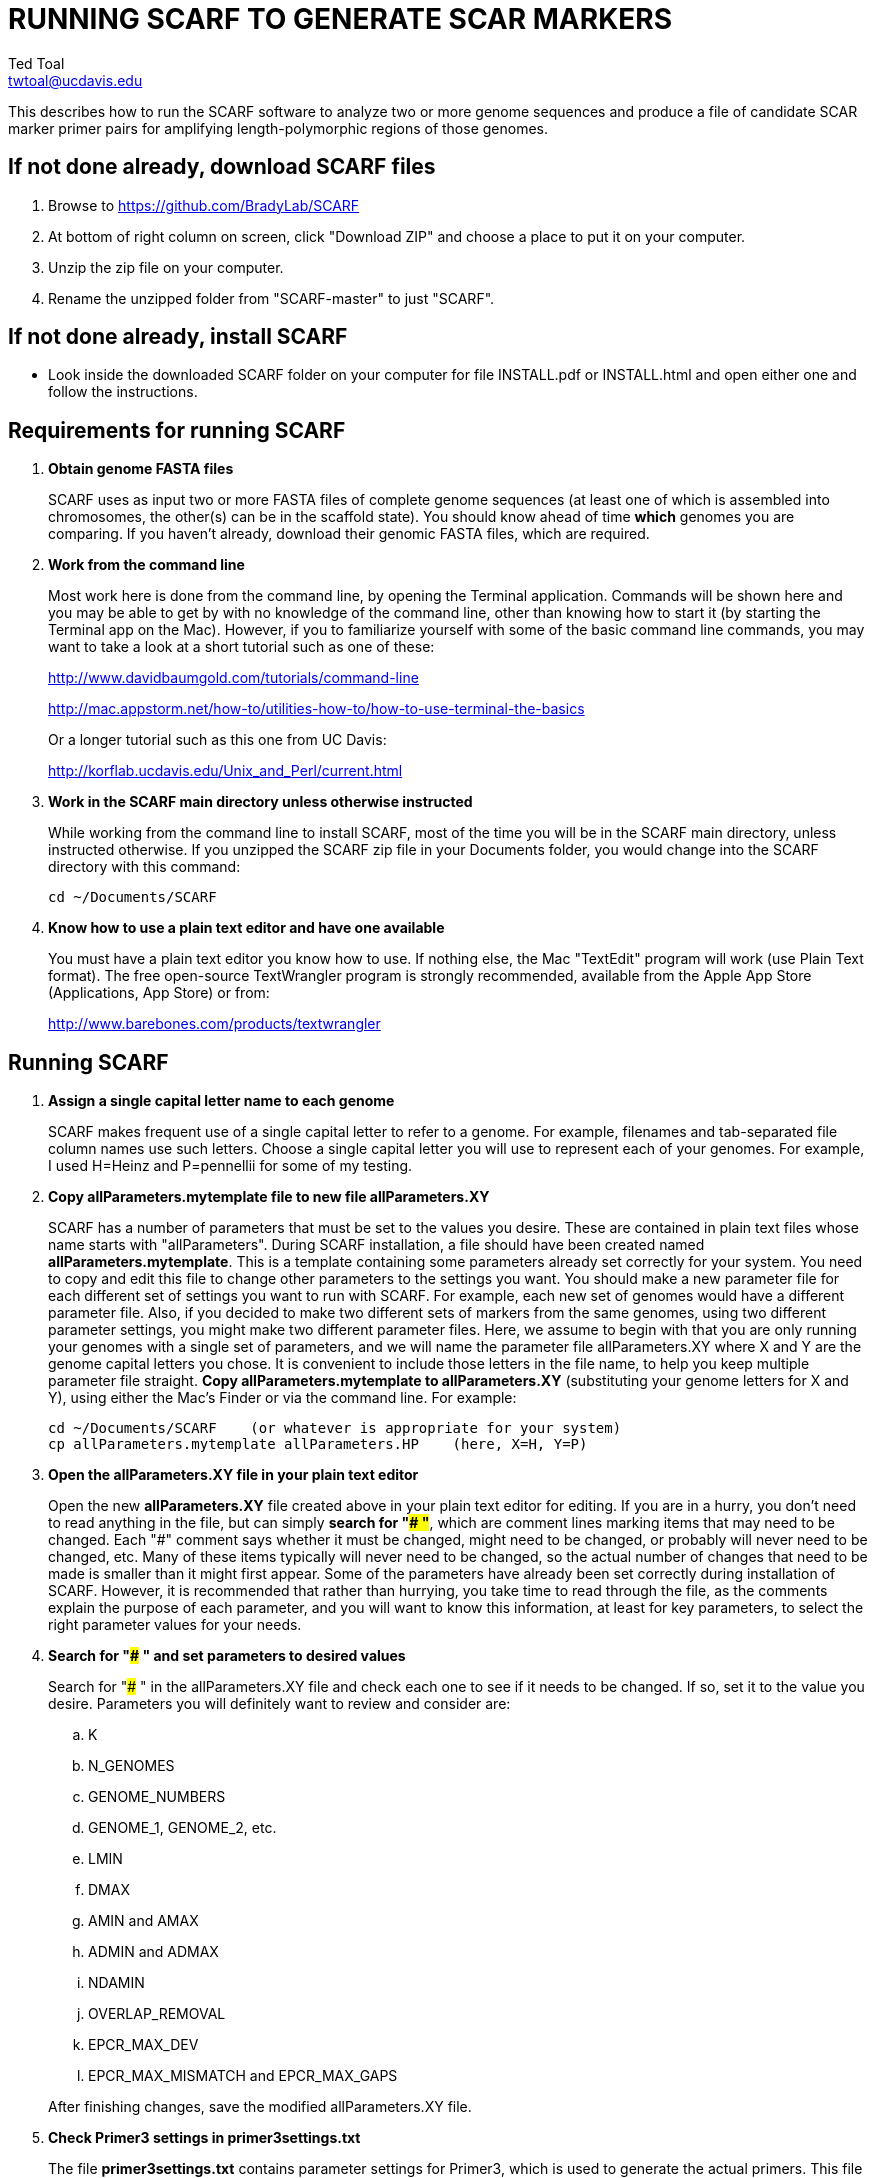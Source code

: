 RUNNING SCARF TO GENERATE SCAR MARKERS
======================================
Ted Toal <twtoal@ucdavis.edu>

This describes how to run the SCARF software to analyze two or more genome
sequences and produce a file of candidate SCAR marker primer pairs for amplifying
length-polymorphic regions of those genomes.

*If not done already, download SCARF files*
-------------------------------------------
. Browse to https://github.com/BradyLab/SCARF
. At bottom of right column on screen, click "Download ZIP" and choose a place to
put it on your computer.
. Unzip the zip file on your computer.
. Rename the unzipped folder from "SCARF-master" to just "SCARF".

*If not done already, install SCARF*
------------------------------------
* Look inside the downloaded SCARF folder on your computer for file INSTALL.pdf
or INSTALL.html and open either one and follow the instructions.

*Requirements for running SCARF*
--------------------------------
. *Obtain genome FASTA files*
+
--
SCARF uses as input two or more FASTA files of complete genome sequences (at
least one of which is assembled into chromosomes, the other(s) can be in the
scaffold state). You should know ahead of time **which** genomes you are
comparing.  If you haven't already, download their genomic FASTA files, which
are required.
--

. *Work from the command line*
+
--
Most work here is done from the command line, by opening the Terminal application.
Commands will be shown here and you may be able to get by with no knowledge of the
command line, other than knowing how to start it (by starting the Terminal app
on the Mac). However, if you to familiarize yourself with some of the basic
command line commands, you may want to take a look at a short tutorial such as
one of these:

http://www.davidbaumgold.com/tutorials/command-line

http://mac.appstorm.net/how-to/utilities-how-to/how-to-use-terminal-the-basics

Or a longer tutorial such as this one from UC Davis:

http://korflab.ucdavis.edu/Unix_and_Perl/current.html
--

. *Work in the SCARF main directory unless otherwise instructed*
+
--
While working from the command line to install SCARF, most of the time you will
be in the SCARF main directory, unless instructed otherwise. If you unzipped
the SCARF zip file in your Documents folder, you would change into the SCARF
directory with this command:

  cd ~/Documents/SCARF
--

. *Know how to use a plain text editor and have one available*
+
--
You must have a plain text editor you know how to use.  If nothing else, the Mac
"TextEdit" program will work (use Plain Text format).  The free open-source
TextWrangler program is strongly recommended, available from the Apple App
Store (Applications, App Store) or from:

http://www.barebones.com/products/textwrangler
--

*Running SCARF*
---------------
. *Assign a single capital letter name to each genome*
+
--
SCARF makes frequent use of a single capital letter to refer to a genome. For
example, filenames and tab-separated file column names use such letters. Choose
a single capital letter you will use to represent each of your genomes. For
example, I used H=Heinz and P=pennellii for some of my testing.
--

. *Copy allParameters.mytemplate file to new file allParameters.XY*
+
--
SCARF has a number of parameters that must be set to the values you desire. These
are contained in plain text files whose name starts with "allParameters". During
SCARF installation, a file should have been created named *allParameters.mytemplate*.
This is a template containing some parameters already set correctly for your system.
You need to copy and edit this file to change other parameters to the settings you
want. You should make a new parameter file for each different set of settings you
want to run with SCARF. For example, each new set of genomes would have a different
parameter file. Also, if you decided to make two different sets of markers from the
same genomes, using two different parameter settings, you might make two different
parameter files. Here, we assume to begin with that you are only running your genomes
with a single set of parameters, and we will name the parameter file allParameters.XY
where X and Y are the genome capital letters you chose. It is convenient to include
those letters in the file name, to help you keep multiple parameter file straight.
*Copy allParameters.mytemplate to allParameters.XY* (substituting your genome letters
for X and Y), using either the Mac's Finder or via the command line. For example:

  cd ~/Documents/SCARF    (or whatever is appropriate for your system)
  cp allParameters.mytemplate allParameters.HP    (here, X=H, Y=P)
--

. *Open the allParameters.XY file in your plain text editor*
+
--
Open the new *allParameters.XY* file created above in your plain text editor
for editing. If you are in a hurry, you don't need to read anything in the file, but
can simply *search for "### "*, which are comment lines marking items that may need
to be changed. Each "###" comment says whether it must be changed, might need to
be changed, or probably will never need to be changed, etc. Many of these items
typically will never need to be changed, so the actual number of changes that need
to be made is smaller than it might first appear. Some of the parameters have
already been set correctly during installation of SCARF.  However, it is
recommended that rather than hurrying, you take time to read through
the file, as the comments explain the purpose of each parameter, and you will
want to know this information, at least for key parameters, to select the right
parameter values for your needs.
--

. *Search for "### " and set parameters to desired values*
+
--
Search for "### " in the allParameters.XY file and check each one to see if it
needs to be changed. If so, set it to the value you desire. Parameters you will
definitely want to review and consider are:

.. K
.. N_GENOMES
.. GENOME_NUMBERS
.. GENOME_1, GENOME_2, etc.
.. LMIN
.. DMAX
.. AMIN and AMAX
.. ADMIN and ADMAX
.. NDAMIN
.. OVERLAP_REMOVAL
.. EPCR_MAX_DEV
.. EPCR_MAX_MISMATCH and EPCR_MAX_GAPS

After finishing changes, save the modified allParameters.XY file.
--

. *Check Primer3 settings in primer3settings.txt*
+
--
The file *primer3settings.txt* contains parameter settings for Primer3, which
is used to generate the actual primers. This file should have been edited
during SCARF installation to make any obvious changes you might need for
your primers. However, it is possible that for a specific run of SCARF, you
might want to use different settings. If so, edit primer3settings.txt and
make the desired changes. (You may want to save a backup copy of the original
version).
--

. *Run SCARF with the command "make PARAMS=allParameters.XY ALL"*
+
--
The SCARF software consists of multiple software applications that progressively
analyze the genome sequence data and eventually produce candidate SCAR marker
primers. The task of running all this software has been automated using a
"Makefile", which is a file with that name containing commands formatted correctly
for reading the allParameters.XY parameter file and running the software applications.
The Makefile is applied by using the application named "make", which was installed
when SCARF was installed, if it didn't already exist.

A big advantage of using "Makefile" and "make" is that if something goes wrong
(and unfortunately, it probably will), the portion of the work successfully completed
is not lost, and does not need to be repeated. This is important because it can take
quite a long time to run genomes all the way through the SCARF software. Depending
on your computer speed and memory, it can take hours or even days.

You run "make" from the command line to run SCARF. If an error occurs, "make" will
stop, and an error message should be visible. If you are lucky, you will have no
errors. I do not yet have enough experience running SCARF on different genomes to
anticipate how often errors will occur, or what will cause them. Please email me
with information about errors, and their resolution if you were able to resolve
them. I'll try to make improvements to SCARF in error handling and in its input
data format flexibility to try to prevent errors.

After the allParameters.XY file is edited and ready to go, *run the SCARF pipeline
from the SCARF directory as follows*:

  cd ~/Documents/SCARF    (or whatever is appropriate for your system)
  make PARAMS=allParameters.XY ALL    (replacing XY with your genome letters)

If "make" stops with the message *ALL files are up to date*, it has completed
the analysis successfully. Otherwise, look for an error message and try to
diagnose it. I am available to a limited extent via email, for a while, to try
to assist in diagnosing problems.  If you fix something and want to retry running
SCARF, all you have to do is enter the same "make" command again.  The "make"
program automatically skips pipeline steps that don't need to be repeated because
the input files for those steps have not changed, and the output files were made
with success previously.  Therefore, it will normally resume by repeating the
same step that failed and caused it to halt with an error.  If the error still
exists, it will halt again with the same error message.  Otherwise, it will
continue until it reaches the end successfully, or until another error happens.
Therefore, each time you try to re-run the pipeline, you are just entering the
command:

  make PARAMS=allParameters.XY ALL    (replacing XY with your genome letters)

If at any point you want to remove all files already generated and start anew,
you can do that with this command:

  make PARAMS=allParameters.XY CLEAN=1 ALL    (replacing XY with your genome letters)

You can also run individual steps of the pipeline.  To see how, use this command
to get more complete usage information for running "make":

  make usage

Again, your final goal is to have "make" stop with the message *ALL files are up
to date*

--

. *Open marker output files and inspect the results*
+
--
Unless you specifically changed the parameters otherwise, you will find the output
files from the SCARF run in a subdirectory of the SCARF directory named something
like outXY14, where XY are the genome letters you chose, and 14 is the value of K
for the k-mer size, which was one of the parameters in the parameter file.

Within that output subdirectory, you will find a number of files. Unless you changed
the parameter settings otherwise, the file names are very long and cumbersome, because
they include parameter values in them. You may want to copy files to a shorter name
to work with them. The main ones of interest (using "*" in place of the long text),
again assuming you didn't change their names in the parameter file, are:

.. MarkerCounts_*.plot.pdf is a pdf file showing plots of marker counts on chromosomes
.. MarkerDensity_*.plot.png is a png image file showing plots of marker density and position
.. MarkerOverlapping_*.tsv is a tab-separated file containing the candidate SCAR markers
.. MarkerNonoverlapping_*.tsv is a tab-separated file containing a non-overlapping version of the above

Examine the .pdf and .png files.  The .tsv files can be loaded into Excel to look at
the markers, and they can also be post-processed (see below) to change them into other
formats. The meaning of "overlapping" and "non-overlapping" should be clear from the
explanation of the parameter OVERLAP_REMOVAL in the comments in allParameters.XY.
The two .tsv files contain the SCAR marker positions and primer sequences, among
other things.

Several other ".tsv" tab-separated output files exist:

.. MarkerErrors_*.tsv contains candidate markers rejected because e-PCR failed
.. CandidateMarkers_*.tsv contains candidate markers not yet subjected to e-PCR
.. IndelsOverlapping_*.tsv contains overlapping regions of LCRs satisfying parameters for a possible SCAR marker
.. IndelsNonoverlapping_*.tsv is like above but non-overlapping regions as per parameter OVERLAP_REMOVAL
.. LCRs_*.tsv contains common unique k-mers assigned to locally conserved regions (LCRs)
.. BadKmers_*.tsv contains common unique k-mers rejected from assignment to any LCR

Tables describing each column in each file type are at the end of this
document.
--

*Post-processing tools*
-----------------------

. *Dot plots*
+
--
The output file with the name "LCRs_*.tsv" (unless it was changed by you) contains
locally conserved regions associated with common unique k-mers. It represents a
whole genome alignment between the genomes used in SCARF analysis. An R program,
dotplot.R, is provided that can plot this data as a dot plot.

This program is run
by first copying the text file "dotplot.template" to a new name (e.g. dotplot.XY)
and editing it to specify the parameters of the dot plot. Comments in the file
describe each parameter. The program is then run from the command line with a
command like this:

  cd ~/Documents/SCARF    (or whatever is appropriate for your system)
  Rscript code/R/dotplot.R dotplot.XY    (or whatever name you gave the parameter file)

When it finishes running, the dot plot output file can be found in the place and under
the name specified in the parameter file. Use multiple parameter files with different
settings to explore different regions of the genomes in greater resolution.

The "dotplot.template" file is configured for generating a dot plot file
using the LCRs generated via the allParameters.test.template configuration file.
--

. *Annotating marker files with other position data and producing GFF3 and GTF files*
+
--
You may have other genome position data that you would like to have associated with
your marker data. For example, I had a file listing positions of introgressions of
one genome within another, and wanted each marker to be annotated with a list of
which introgressions contained it, and what position the marker occupied in each
introgression. As another example, you might want to annotate each marker with
the name of the gene that is closest to the marker, and how far away the gene is
from the marker. Both of these situations and more can be handled by an R program,
annotateMarkers.R, provided with SCARF. Besides adding annotation data, the program
can output the markers in either .tsv (tab-separated variable) file format, or .gff3
or .gtf file format (common formats used to hold genome browser track data or FASTA
file annotation data).

This program is run by first copying the text file "annotate.template" to a new
name (e.g. annotateIntrogressions.XY or addGeneInfo.XY or makeGFF3.XY) and then
editing it to specify the parameters for the annotation and/or file conversion.
Comments in the file describe each parameter. The program is then run from the
command line with a command like this:

  cd ~/Documents/SCARF    (or whatever is appropriate for your system)
  Rscript code/R/annotate.R addGenes.XY    (or whatever name you gave the parameter file)

When it finishes running, the output files can be found in the place(s) and under
the name(s) specified in the parameter file. Use multiple parameter files with different
settings to do different types of annotation and file conversion.

The "annotate.template" file is configured for generating ".tsv" and ".gff3" files
using the markers generated via the allParameters.test.template configuration file.
--

*For problems and help:*
~~~~~~~~~~~~~~~~~~~~~~~~
* Post an issue on GitHub under BradyLab/SCARF repository
* Contact me, Ted Toal, twtoal@ucdavis.edu
 
*Tables*
--------

.Columns in MarkersOverlapping_, MarkersNonoverlapping_, CandidateMarkers_ files; X,Y=chosen genome letters
[cols="^1,9",options="header"]
|===================================================
|Column|Description
|NDA|Number of distinct amplicon sizes, in range NDAMIN..N_GENOMES
|Xid|Genome X sequence ID
|Xpct|Genome X percent of sequence ID length at which marker is located
|XampLen|Genome X amplicon length
|Yid|Genome Y sequence ID
|Ypct|Genome Y percent of sequence ID length at which marker is located
|YampLen|Genome Y amplicon length
|YXdif|Difference in length between genomes X and Y amplicons, negative if genome X longer than genome Y
|YXphase|Phase of amplicons between genomes X and Y, "+" if both amplicons run in same direction, "-"
if opposite directions
|prmSeqL|Left side or upstream primer sequence
|prmSeqR|Right side or downstream primer sequence
|prmTmL|Left side primer Tm
|prmTmR|Right side primer Tm
|prmLenL|Left side primer length
|prmLenR|Right side primer length
|XampPos1|Genome X amplicon starting (upstream) position
|XampPos2|Genome X amplicon ending (downstream) position, XampPos2 always > XampPos1
|YampPos1|Genome Y amplicon starting (upstream) position
|YampPos2|Genome Y amplicon ending (downstream) position, YampPos2 > YampPos1 if YXphase is "+", < if "-"
|kmer1|Common unique k-mer for left side primer region, canonical (exically smaller of k-mer and its reverse complement)
|kmer1strands|N_GENOMES "+" and "-" characters for genomes 1..N_GENOMES. A "+" means k-mer 1 lies
on the "+" strand in that genome, "-" means "-" strand.
|kmer1offset|Offset in bp of outside (away from amplicon) edge of k-mer 1 from that end of the amplicon.
A value of 0 means the amplicon and k-mer ends correspond, >0 means k-mer starts inside the amplicon,
<0 means k-mers starts outside it.
|kmer2|Common unique k-mer for right side primer region, canonical (exically smaller of k-mer and its reverse complement)
|kmer2strands|Like kmer1strands, for k-mer 2.
|kmer2offset|Like kmer1offset, for k-mer 2.
|Xseq1|Genome X DNA sequence around left side primer region
|Xseq2|Genome X DNA sequence around right side primer region
|Yseq1|Genome Y DNA sequence around left side primer region
|Yseq2|Genome Y DNA sequence around right side primer region
|===================================================

.Column reasonDiscarded in MarkerErrors_ files (see Table 1 for other columns)
[cols="^1,5",options="header"]
|===================================================
|reasonDiscarded|Description
|found multiple|ePCR found multiple amplicons (expected reason)
|not found|ePCR didn't find amplicon (should never happen)
|wrong seq id|ePCR sequence ID output is wrong (should never happen)
|wrong pos|ePCR left and right position output is wrong (should never happen)
|wrong posL|ePCR left position output is wrong (should never happen)
|wrong posR|ePCR right position output is wrong (should never happen)
|===================================================

.Columns in IndelsOverlapping_ and IndelsNonoverlapping_ files; X,Y=chosen genome letters
[cols="^1,9",options="header"]
|===================================================
|Column|Description
|kmer1|Common unique k-mer for left side primer region, canonical (lexically smaller of k-mer and its reverse complement)
|kmer2|Common unique k-mer for right side primer region, canonical (exically smaller of k-mer and its reverse complement)
|NDA|Number of distinct amplicon sizes, in range NDAMIN..N_GENOMES
|Xid|Genome X sequence ID
|Xpos1|Genome X position of upstream end of k-mer 1 on "+" strand
|Xpos2|Genome X position of upstream end of k-mer 2 on "+" strand, Xpos1 < Xpos2 always
|Xs1|Genome X k-mer 1 strand, "+" or "-"
|Xs2|Genome X k-mer 2 strand, "+" or "-"
|Xctg1|Genome X contig number within sequence Xid of contig containing k-mer 1
|Xctg2|Likewise for k-mer 2, Xctg1 = Xctg2 always
|XkkLen|Genome X distance from 5' end of k-mer 1 on "+" strand to 5' end of k-mer 1 on "+" strand
|Xpct|Genome X percent of sequence ID length at which marker is located
|Yid|Genome Y sequence ID
|Ypos1|Genome Y position of upstream end of k-mer 1 on "+" strand
|Ypos2|Genome Y position of upstream end of k-mer 2 on "+" strand, Ypos1 < Ypos2
if amplicon in X and Y genomes run in the same direction, > if opposite directions
|Ys1|Genome Y k-mer 1 strand, "+" or "-"
|Ys2|Genome Y k-mer 2 strand, "+" or "-"
|Yctg1|Genome Y contig number within sequence Yid of contig containing k-mer 1
|Yctg2|Likewise for k-mer 2, Yctg1 = Yctg2 always
|YkkLen|Genome Y distance from 5' end of k-mer 1 on "+" strand to 5' end of k-mer 1 on "+" strand
|Ypct|Genome Y percent of sequence ID length at which marker is located
|===================================================

.Columns in LCRs_ and BadKmers_ files; X,Y=chosen genome letters
[cols="^1,9",options="header"]
|===================================================
|Column|Description
|(none, row name)|Common unique k-mer, canonical representation (the lexically smaller of k-mer and its reverse complement)
|X.seqID|Genome X sequence ID
|X.pos|Genome X position of upstream end of k-mer on "+" strand relative to start of X.seqID
|X.strand|Genome X k-mer strand, "+" or "-"
|X.contig|Genome X contig number within sequence X.seqID sequence of contig containing the k-mer
|X.contigPos|Genome X position of upstream end of k-mer on "+" strand relative to start of X.contig
|Y.seqID|Genome Y sequence ID
|Y.pos|Genome Y position of upstream end of k-mer on "+" strand relative to start of Y.seqID
|Y.strand|Genome Y k-mer strand, "+" or "-"
|Y.contig|Genome Y contig number within sequence X.seqID sequence of contig containing the k-mer
|Y.contigPos|Genome Y position of upstream end of k-mer on "+" strand relative to start of Y.contig
|LCR|Integer LCR number to which this k-mer is assigned
|===================================================
